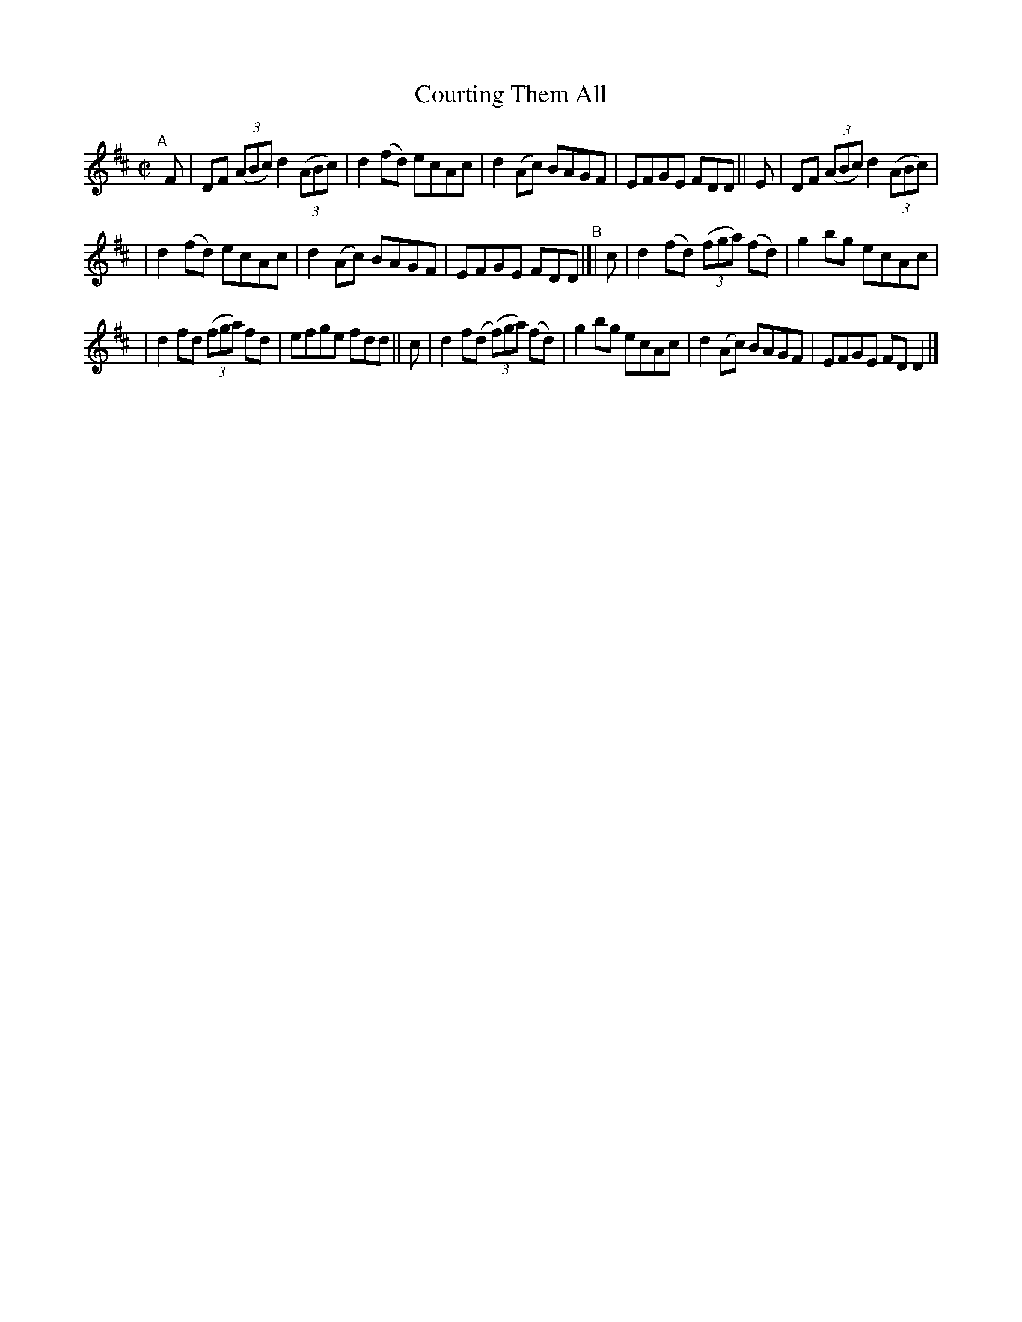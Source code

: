 X: 713
T: Courting Them All
R: reel
%S: s:2 b:16(8+8)
%S: s:4 b:16(4+4+4+4)
B: Francis O'Neill: "The Dance Music of Ireland" (1907) #713
Z: Frank Nordberg - http://www.musicaviva.com
F: http://www.musicaviva.com/abc/tunes/ireland/oneill-1001/0713/oneill-1001-0713-1.abc
M: C|
L: 1/8
K: D
"^A"[|] F | DF (3(ABc) d2(3(ABc) | d2(fd) ecAc | d2(Ac) BAGF | EFGE FDD || E | DF (3(ABc) d2(3(ABc) |
| d2(fd) ecAc | d2(Ac) BAGF | EFGE FDD "^B"|[| c | d2(fd) (3(fga) (fd) | g2bg ecAc |
| d2fd (3(fga) fd | efge fdd || c | d2f(d (3(f)ga) (fd) | g2bg ecAc | d2(Ac) BAGF | EFGE FDD2 |]
